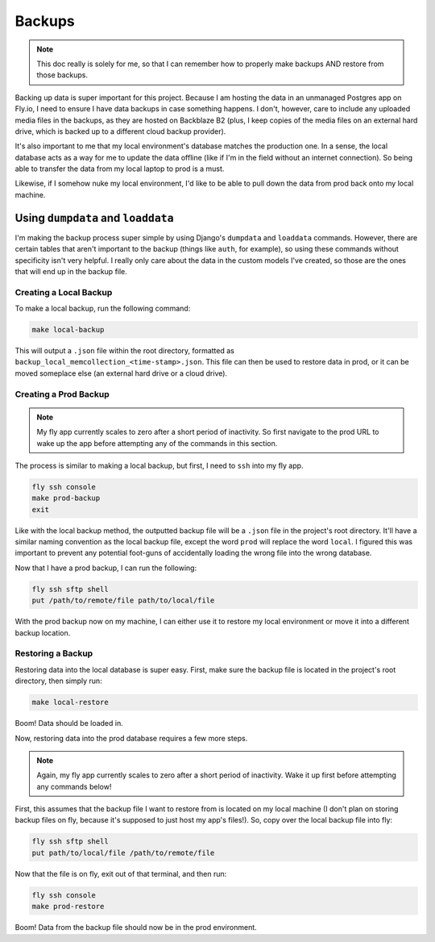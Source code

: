 Backups
=======

.. note:: This doc really is solely for me, so that I can remember how to properly make backups AND
   restore from those backups.

Backing up data is super important for this project. Because I am hosting the data in an unmanaged
Postgres app on Fly.io, I need to ensure I have data backups in case something happens. I don't,
however, care to include any uploaded media files in the backups, as they are hosted on Backblaze
B2 (plus, I keep copies of the media files on an external hard drive, which is backed up to
a different cloud backup provider).

It's also important to me that my local environment's database matches the production one. In a
sense, the local database acts as a way for me to update the data offline (like if I'm in the field
without an internet connection). So being able to transfer the data from my local laptop to prod is
a must.

Likewise, if I somehow nuke my local environment, I'd like to be able to pull down the data from
prod back onto my local machine.

Using ``dumpdata`` and ``loaddata``
-----------------------------------

I'm making the backup process super simple by using Django's ``dumpdata`` and ``loaddata`` commands.
However, there are certain tables that aren't important to the backup (things like ``auth``, for
example), so using these commands without specificity isn't very helpful. I really only care about
the data in the custom models I've created, so those are the ones that will end up in the backup
file.

Creating a Local Backup
***********************

To make a local backup, run the following command:

.. code::

    make local-backup

This will output a ``.json`` file within the root directory, formatted as
``backup_local_memcollection_<time-stamp>.json``. This file can then be used to restore data in
prod, or it can be moved someplace else (an external hard drive or a cloud drive).

Creating a Prod Backup
**********************

.. note:: My fly app currently scales to zero after a short period of inactivity. So first navigate
   to the prod URL to wake up the app before attempting any of the commands in this section.

The process is similar to making a local backup, but first, I need to ``ssh`` into my fly app.

.. code::

    fly ssh console
    make prod-backup
    exit

Like with the local backup method, the outputted backup file will be a ``.json`` file in the
project's root directory. It'll have a similar naming convention as the local backup file, except
the word ``prod`` will replace the word ``local``. I figured this was important to prevent any
potential foot-guns of accidentally loading the wrong file into the wrong database.

Now that I have a prod backup, I can run the following:

.. code::

    fly ssh sftp shell
    put /path/to/remote/file path/to/local/file

With the prod backup now on my machine, I can either use it to restore my local environment or move
it into a different backup location.

Restoring a Backup
******************

Restoring data into the local database is super easy. First, make sure the backup file is located
in the project's root directory, then simply run:

.. code::

    make local-restore

Boom! Data should be loaded in.

Now, restoring data into the prod database requires a few more steps.

.. note:: Again, my fly app currently scales to zero after a short period of inactivity. Wake it up
   first before attempting any commands below!

First, this assumes that the backup file I want to restore from is located on my local machine (I
don't plan on storing backup files on fly, because it's supposed to just host my app's files!). So,
copy over the local backup file into fly:

.. code::

    fly ssh sftp shell
    put path/to/local/file /path/to/remote/file

Now that the file is on fly, exit out of that terminal, and then run:

.. code::

    fly ssh console
    make prod-restore

Boom! Data from the backup file should now be in the prod environment.
